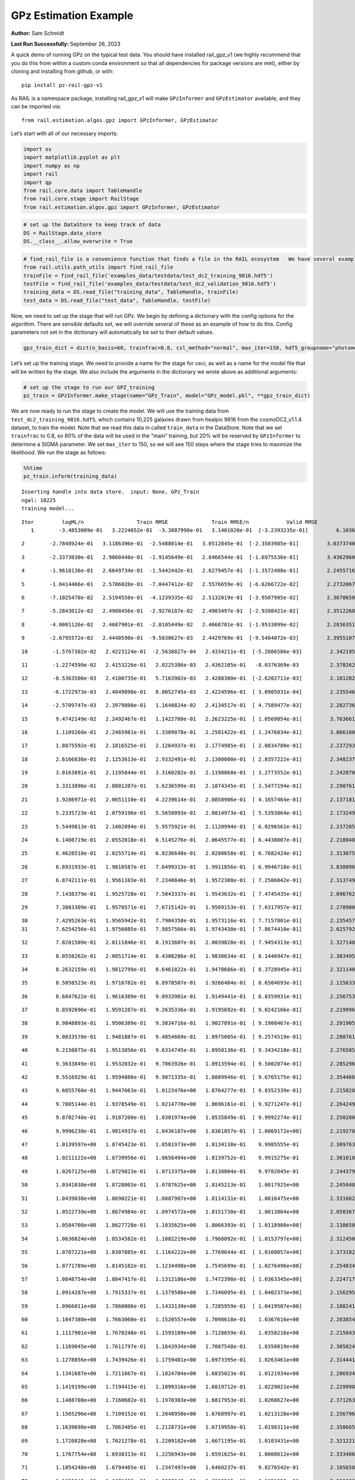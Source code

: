 GPz Estimation Example
======================

**Author:** Sam Schmidt

**Last Run Successfully:** September 26, 2023

A quick demo of running GPz on the typical test data. You should have
installed rail_gpz_v1 (we highly recommend that you do this from within
a custom conda environment so that all dependencies for package versions
are met), either by cloning and installing from github, or with:

::

   pip install pz-rail-gpz-v1

As RAIL is a namespace package, installing rail_gpz_v1 will make
``GPzInformer`` and ``GPzEstimator`` available, and they can be imported
via:

::

   from rail.estimation.algos.gpz import GPzInformer, GPzEstimator

Let’s start with all of our necessary imports:

.. code:: ipython3

    import os
    import matplotlib.pyplot as plt
    import numpy as np
    import rail
    import qp
    from rail.core.data import TableHandle
    from rail.core.stage import RailStage
    from rail.estimation.algos.gpz import GPzInformer, GPzEstimator

.. code:: ipython3

    # set up the DataStore to keep track of data
    DS = RailStage.data_store
    DS.__class__.allow_overwrite = True

.. code:: ipython3

    # find_rail_file is a convenience function that finds a file in the RAIL ecosystem   We have several example data files that are copied with RAIL that we can use for our example run, let's grab those files, one for training/validation, and the other for testing:
    from rail.utils.path_utils import find_rail_file
    trainFile = find_rail_file('examples_data/testdata/test_dc2_training_9816.hdf5')
    testFile = find_rail_file('examples_data/testdata/test_dc2_validation_9816.hdf5')
    training_data = DS.read_file("training_data", TableHandle, trainFile)
    test_data = DS.read_file("test_data", TableHandle, testFile)

Now, we need to set up the stage that will run GPz. We begin by defining
a dictionary with the config options for the algorithm. There are
sensible defaults set, we will override several of these as an example
of how to do this. Config parameters not set in the dictionary will
automatically be set to their default values.

.. code:: ipython3

    gpz_train_dict = dict(n_basis=60, trainfrac=0.8, csl_method="normal", max_iter=150, hdf5_groupname="photometry") 

Let’s set up the training stage. We need to provide a name for the stage
for ceci, as well as a name for the model file that will be written by
the stage. We also include the arguments in the dictionary we wrote
above as additional arguments:

.. code:: ipython3

    # set up the stage to run our GPZ_training
    pz_train = GPzInformer.make_stage(name="GPz_Train", model="GPz_model.pkl", **gpz_train_dict)

We are now ready to run the stage to create the model. We will use the
training data from ``test_dc2_training_9816.hdf5``, which contains
10,225 galaxies drawn from healpix 9816 from the cosmoDC2_v1.1.4
dataset, to train the model. Note that we read this data in called
``train_data`` in the DataStore. Note that we set ``trainfrac`` to 0.8,
so 80% of the data will be used in the “main” training, but 20% will be
reserved by ``GPzInformer`` to determine a SIGMA parameter. We set
``max_iter`` to 150, so we will see 150 steps where the stage tries to
maximize the likelihood. We run the stage as follows:

.. code:: ipython3

    %%time
    pz_train.inform(training_data)


.. parsed-literal::

    Inserting handle into data store.  input: None, GPz_Train
    ngal: 10225
    training model...


.. parsed-literal::

    Iter	 logML/n 		 Train RMSE		 Train RMSE/n		 Valid RMSE		 Valid MLL		 Time    
       1	-3.4853009e-01	 3.2224052e-01	-3.3887990e-01	 3.1401020e-01	[-3.2393235e-01]	 6.1036539e-01


.. parsed-literal::

       2	-2.7848924e-01	 3.1186396e-01	-2.5488014e-01	 3.0512845e-01	[-2.3503985e-01]	 3.0373740e-01


.. parsed-literal::

       3	-2.3373030e-01	 2.9060448e-01	-1.9145649e-01	 2.8466544e-01	[-1.6975536e-01]	 3.4362960e-01


.. parsed-literal::

       4	-1.9618136e-01	 2.6649734e-01	-1.5442442e-01	 2.6279457e-01	[-1.3572408e-01]	 2.2455716e-01


.. parsed-literal::

       5	-1.0414466e-01	 2.5706028e-01	-7.0447412e-02	 2.5576659e-01	[-6.6266722e-02]	 2.2732067e-01


.. parsed-literal::

       6	-7.1025478e-02	 2.5194558e-01	-4.1239335e-02	 2.5132019e-01	[-3.9507905e-02]	 2.3670650e-01


.. parsed-literal::

       7	-5.2843012e-02	 2.4908456e-01	-2.9276187e-02	 2.4903497e-01	[-2.9208421e-02]	 2.3512268e-01


.. parsed-literal::

       8	-4.0001126e-02	 2.4687901e-01	-2.0105449e-02	 2.4668701e-01	[-1.9533099e-02]	 2.2836351e-01


.. parsed-literal::

       9	-2.6795572e-02	 2.4440598e-01	-9.5830627e-03	 2.4429769e-01	[-9.5404072e-03]	 2.3955107e-01


.. parsed-literal::

      10	-1.5767302e-02	 2.4223124e-01	-2.5638827e-04	 2.4334211e-01	[-5.2086586e-03]	 2.3421955e-01


.. parsed-literal::

      11	-1.2274599e-02	 2.4153226e-01	 2.0225386e-03	 2.4362105e-01	 -8.0376369e-03 	 2.3702621e-01


.. parsed-literal::

      12	-8.5363506e-03	 2.4100735e-01	 5.7163902e-03	 2.4288300e-01	[-2.6202711e-03]	 2.1812820e-01


.. parsed-literal::

      13	-6.1722973e-03	 2.4049898e-01	 8.0052745e-03	 2.4224596e-01	[ 3.0905031e-04]	 2.2355461e-01


.. parsed-literal::

      14	-2.5709747e-03	 2.3979800e-01	 1.1640824e-02	 2.4134517e-01	[ 4.7589477e-03]	 2.2827363e-01


.. parsed-literal::

      15	 9.4742149e-02	 2.2492467e-01	 1.1422780e-01	 2.2623225e-01	[ 1.0569854e-01]	 3.7636614e-01


.. parsed-literal::

      16	 1.1109260e-01	 2.2465981e-01	 1.3309078e-01	 2.2501422e-01	[ 1.2476034e-01]	 3.8661003e-01


.. parsed-literal::

      17	 1.8875592e-01	 2.1816525e-01	 2.1264937e-01	 2.1774985e-01	[ 2.0834780e-01]	 2.2372937e-01


.. parsed-literal::

      18	 2.6166836e-01	 2.1253613e-01	 2.9332491e-01	 2.1300000e-01	[ 2.8357222e-01]	 2.3482370e-01


.. parsed-literal::

      19	 3.0163891e-01	 2.1195844e-01	 3.3160282e-01	 2.1198868e-01	[ 3.2773552e-01]	 2.2428703e-01


.. parsed-literal::

      20	 3.3313896e-01	 2.0881207e-01	 3.6236599e-01	 2.1074345e-01	[ 3.5477194e-01]	 2.2907615e-01


.. parsed-literal::

      21	 3.9286971e-01	 2.0651110e-01	 4.2239614e-01	 2.0850906e-01	[ 4.1657464e-01]	 2.1371818e-01


.. parsed-literal::

      22	 5.2335723e-01	 2.0759196e-01	 5.5658093e-01	 2.0814973e-01	[ 5.5393864e-01]	 2.1732497e-01


.. parsed-literal::

      23	 5.5449813e-01	 2.1402894e-01	 5.9575921e-01	 2.1120994e-01	[ 6.0296561e-01]	 2.2372055e-01


.. parsed-literal::

      24	 6.1408719e-01	 2.0552018e-01	 6.5145276e-01	 2.0645577e-01	[ 6.4438007e-01]	 2.2180486e-01


.. parsed-literal::

      25	 6.4628518e-01	 2.0255714e-01	 6.8236648e-01	 2.0280658e-01	[ 6.7682424e-01]	 2.3130751e-01


.. parsed-literal::

      26	 6.6931933e-01	 1.9810587e-01	 7.0499313e-01	 1.9911856e-01	[ 6.9946718e-01]	 3.8300967e-01


.. parsed-literal::

      27	 6.8742111e-01	 1.9561103e-01	 7.2340846e-01	 1.9572308e-01	[ 7.2506042e-01]	 2.3137498e-01


.. parsed-literal::

      28	 7.1438379e-01	 1.9525728e-01	 7.5043337e-01	 1.9543632e-01	[ 7.4745435e-01]	 2.0967627e-01


.. parsed-literal::

      29	 7.3083309e-01	 1.9578571e-01	 7.6715142e-01	 1.9569153e-01	[ 7.6317957e-01]	 2.2789001e-01


.. parsed-literal::

      30	 7.4295263e-01	 1.9565942e-01	 7.7904358e-01	 1.9573116e-01	[ 7.7157801e-01]	 2.2354579e-01
      31	 7.6254256e-01	 1.9756085e-01	 7.9857566e-01	 1.9743430e-01	[ 7.8674410e-01]	 2.0257926e-01


.. parsed-literal::

      32	 7.8201509e-01	 2.0111846e-01	 8.1913607e-01	 2.0039028e-01	[ 7.9454313e-01]	 2.3271489e-01


.. parsed-literal::

      33	 8.0558262e-01	 2.0051714e-01	 8.4308286e-01	 1.9838634e-01	[ 8.1446947e-01]	 2.3034954e-01


.. parsed-literal::

      34	 8.2632159e-01	 1.9812799e-01	 8.6461822e-01	 1.9470686e-01	[ 8.3728945e-01]	 2.3211408e-01


.. parsed-literal::

      35	 8.5058523e-01	 1.9716782e-01	 8.8978507e-01	 1.9266484e-01	[ 8.6504693e-01]	 2.1156335e-01


.. parsed-literal::

      36	 8.6847622e-01	 1.9616389e-01	 9.0933901e-01	 1.9149441e-01	[ 8.8359931e-01]	 2.2567534e-01


.. parsed-literal::

      37	 8.8592696e-01	 1.9591287e-01	 9.2635336e-01	 1.9195692e-01	[ 9.0242166e-01]	 2.2199965e-01


.. parsed-literal::

      38	 8.9848893e-01	 1.9506389e-01	 9.3834716e-01	 1.9027891e-01	[ 9.1908467e-01]	 2.2919059e-01


.. parsed-literal::

      39	 9.0833570e-01	 1.9481887e-01	 9.4854669e-01	 1.8975005e-01	[ 9.2574519e-01]	 2.2887611e-01


.. parsed-literal::

      40	 9.2150875e-01	 1.9513856e-01	 9.6314745e-01	 1.8950136e-01	[ 9.3434210e-01]	 2.2765851e-01


.. parsed-literal::

      41	 9.3633849e-01	 1.9532032e-01	 9.7863926e-01	 1.8913594e-01	[ 9.5002074e-01]	 2.2852969e-01


.. parsed-literal::

      42	 9.5516929e-01	 1.9594886e-01	 9.9871335e-01	 1.8889946e-01	[ 9.6765175e-01]	 2.3544669e-01


.. parsed-literal::

      43	 9.6855760e-01	 1.9447663e-01	 1.0123476e+00	 1.8764277e-01	[ 9.8352339e-01]	 2.2158289e-01


.. parsed-literal::

      44	 9.7805144e-01	 1.9378549e-01	 1.0214770e+00	 1.8696161e-01	[ 9.9271247e-01]	 2.2642493e-01


.. parsed-literal::

      45	 9.8702740e-01	 1.9187200e-01	 1.0301974e+00	 1.8535849e-01	[ 9.9992274e-01]	 2.2502804e-01


.. parsed-literal::

      46	 9.9996230e-01	 1.9014937e-01	 1.0436187e+00	 1.8361057e-01	[ 1.0069172e+00]	 2.2192788e-01


.. parsed-literal::

      47	 1.0139597e+00	 1.8745423e-01	 1.0581973e+00	 1.8134138e-01	  9.9985555e-01 	 2.3097634e-01


.. parsed-literal::

      48	 1.0211122e+00	 1.8739956e-01	 1.0656494e+00	 1.8139752e-01	  9.9915275e-01 	 2.3010182e-01


.. parsed-literal::

      49	 1.0267125e+00	 1.8729823e-01	 1.0713375e+00	 1.8138004e-01	  9.9782045e-01 	 2.2443795e-01


.. parsed-literal::

      50	 1.0341030e+00	 1.8728003e-01	 1.0787625e+00	 1.8145213e-01	  1.0017925e+00 	 2.2459483e-01


.. parsed-literal::

      51	 1.0439030e+00	 1.8690221e-01	 1.0887987e+00	 1.8114131e-01	  1.0016475e+00 	 2.3316622e-01


.. parsed-literal::

      52	 1.0522739e+00	 1.8674984e-01	 1.0974572e+00	 1.8151730e-01	  1.0013804e+00 	 2.0583677e-01


.. parsed-literal::

      53	 1.0584708e+00	 1.8627728e-01	 1.1035625e+00	 1.8066393e-01	[ 1.0118980e+00]	 2.1386504e-01


.. parsed-literal::

      54	 1.0630824e+00	 1.8534582e-01	 1.1082219e+00	 1.7968092e-01	[ 1.0153797e+00]	 2.3124504e-01


.. parsed-literal::

      55	 1.0707221e+00	 1.8307085e-01	 1.1164222e+00	 1.7769644e-01	[ 1.0160057e+00]	 2.3731828e-01


.. parsed-literal::

      56	 1.0771789e+00	 1.8145182e-01	 1.1234498e+00	 1.7545699e-01	[ 1.0276496e+00]	 2.2548342e-01


.. parsed-literal::

      57	 1.0848754e+00	 1.8047417e-01	 1.1312186e+00	 1.7472398e-01	[ 1.0363345e+00]	 2.2247171e-01


.. parsed-literal::

      58	 1.0914287e+00	 1.7915337e-01	 1.1379586e+00	 1.7346095e-01	[ 1.0402373e+00]	 2.1562958e-01


.. parsed-literal::

      59	 1.0966011e+00	 1.7860006e-01	 1.1433139e+00	 1.7285959e-01	[ 1.0419507e+00]	 2.1882415e-01


.. parsed-literal::

      60	 1.1047380e+00	 1.7663060e-01	 1.1520557e+00	 1.7098618e-01	  1.0367616e+00 	 2.2838545e-01


.. parsed-literal::

      61	 1.1117901e+00	 1.7670248e-01	 1.1593109e+00	 1.7128659e-01	  1.0358216e+00 	 2.2158432e-01


.. parsed-literal::

      62	 1.1169045e+00	 1.7611797e-01	 1.1643934e+00	 1.7087548e-01	  1.0350819e+00 	 2.3058248e-01


.. parsed-literal::

      63	 1.1278856e+00	 1.7439426e-01	 1.1759481e+00	 1.6973395e-01	  1.0263461e+00 	 2.3144412e-01


.. parsed-literal::

      64	 1.1341687e+00	 1.7211667e-01	 1.1824704e+00	 1.6835023e-01	  1.0121934e+00 	 2.2869349e-01


.. parsed-literal::

      65	 1.1419199e+00	 1.7194415e-01	 1.1899316e+00	 1.6819712e-01	  1.0229021e+00 	 2.2299981e-01


.. parsed-literal::

      66	 1.1488708e+00	 1.7160682e-01	 1.1970383e+00	 1.6817953e-01	  1.0260627e+00 	 2.3712635e-01


.. parsed-literal::

      67	 1.1565296e+00	 1.7109152e-01	 1.2048950e+00	 1.6768997e-01	  1.0213128e+00 	 2.2567964e-01


.. parsed-literal::

      68	 1.1639698e+00	 1.7063405e-01	 1.2128731e+00	 1.6719958e-01	  1.0198311e+00 	 2.3586655e-01


.. parsed-literal::

      69	 1.1720828e+00	 1.7021278e-01	 1.2209182e+00	 1.6671195e-01	  1.0103431e+00 	 2.3212218e-01


.. parsed-literal::

      70	 1.1767754e+00	 1.6938313e-01	 1.2256943e+00	 1.6591625e-01	  1.0008612e+00 	 2.3334861e-01


.. parsed-literal::

      71	 1.1854248e+00	 1.6794465e-01	 1.2347497e+00	 1.6460237e-01	  9.8276542e-01 	 2.1656585e-01


.. parsed-literal::

      72	 1.1899849e+00	 1.6671060e-01	 1.2398348e+00	 1.6313512e-01	  9.6651353e-01 	 2.3028064e-01


.. parsed-literal::

      73	 1.1971806e+00	 1.6649003e-01	 1.2468883e+00	 1.6332148e-01	  9.7801026e-01 	 2.5081849e-01


.. parsed-literal::

      74	 1.2008319e+00	 1.6616552e-01	 1.2505520e+00	 1.6336851e-01	  9.8301698e-01 	 2.2211289e-01


.. parsed-literal::

      75	 1.2072363e+00	 1.6508562e-01	 1.2572879e+00	 1.6302484e-01	  9.7747496e-01 	 2.1754837e-01


.. parsed-literal::

      76	 1.2155925e+00	 1.6369056e-01	 1.2659998e+00	 1.6242549e-01	  9.7045729e-01 	 2.2316861e-01


.. parsed-literal::

      77	 1.2213535e+00	 1.6226619e-01	 1.2720714e+00	 1.6184917e-01	  9.5303808e-01 	 3.7860298e-01


.. parsed-literal::

      78	 1.2293680e+00	 1.6161484e-01	 1.2801644e+00	 1.6127543e-01	  9.5302775e-01 	 2.2542787e-01


.. parsed-literal::

      79	 1.2358912e+00	 1.6107456e-01	 1.2869403e+00	 1.6041445e-01	  9.4473149e-01 	 2.2041011e-01


.. parsed-literal::

      80	 1.2400590e+00	 1.6130160e-01	 1.2910259e+00	 1.6032780e-01	  9.4960589e-01 	 2.3661971e-01


.. parsed-literal::

      81	 1.2452296e+00	 1.6062823e-01	 1.2962700e+00	 1.5983009e-01	  9.4625252e-01 	 2.2419214e-01


.. parsed-literal::

      82	 1.2533077e+00	 1.5923527e-01	 1.3047119e+00	 1.5888735e-01	  9.3899585e-01 	 2.1981859e-01


.. parsed-literal::

      83	 1.2577262e+00	 1.5899008e-01	 1.3091620e+00	 1.5845112e-01	  9.4108357e-01 	 2.3083377e-01


.. parsed-literal::

      84	 1.2629239e+00	 1.5855317e-01	 1.3143361e+00	 1.5773955e-01	  9.4603523e-01 	 2.2263598e-01


.. parsed-literal::

      85	 1.2692565e+00	 1.5805505e-01	 1.3209752e+00	 1.5722505e-01	  9.3447691e-01 	 2.3555517e-01


.. parsed-literal::

      86	 1.2746437e+00	 1.5675962e-01	 1.3266615e+00	 1.5562803e-01	  9.0977923e-01 	 2.2059941e-01


.. parsed-literal::

      87	 1.2799361e+00	 1.5579632e-01	 1.3320683e+00	 1.5505340e-01	  8.9094216e-01 	 2.2653317e-01


.. parsed-literal::

      88	 1.2870851e+00	 1.5456454e-01	 1.3394871e+00	 1.5435458e-01	  8.4704215e-01 	 2.3383665e-01


.. parsed-literal::

      89	 1.2897700e+00	 1.5427845e-01	 1.3424290e+00	 1.5416476e-01	  8.0837127e-01 	 2.4036551e-01


.. parsed-literal::

      90	 1.2940757e+00	 1.5385232e-01	 1.3465498e+00	 1.5381049e-01	  8.1863762e-01 	 2.2810864e-01


.. parsed-literal::

      91	 1.2972893e+00	 1.5342573e-01	 1.3497352e+00	 1.5344666e-01	  8.1901613e-01 	 2.2417068e-01


.. parsed-literal::

      92	 1.3006572e+00	 1.5310303e-01	 1.3530897e+00	 1.5316166e-01	  8.1470819e-01 	 2.2582793e-01


.. parsed-literal::

      93	 1.3073244e+00	 1.5271065e-01	 1.3598714e+00	 1.5255961e-01	  7.9365763e-01 	 2.2308111e-01


.. parsed-literal::

      94	 1.3084831e+00	 1.5230976e-01	 1.3613909e+00	 1.5191176e-01	  7.5174243e-01 	 2.4072957e-01


.. parsed-literal::

      95	 1.3181414e+00	 1.5197663e-01	 1.3707972e+00	 1.5135391e-01	  7.5259132e-01 	 2.1435738e-01


.. parsed-literal::

      96	 1.3210414e+00	 1.5195731e-01	 1.3737061e+00	 1.5124235e-01	  7.4644664e-01 	 2.1476960e-01


.. parsed-literal::

      97	 1.3256462e+00	 1.5160411e-01	 1.3784963e+00	 1.5060470e-01	  7.2334953e-01 	 2.0709038e-01


.. parsed-literal::

      98	 1.3296029e+00	 1.5257869e-01	 1.3827059e+00	 1.5140996e-01	  7.0775425e-01 	 2.1039915e-01


.. parsed-literal::

      99	 1.3343501e+00	 1.5164482e-01	 1.3875012e+00	 1.5034720e-01	  7.0227270e-01 	 2.0531678e-01


.. parsed-literal::

     100	 1.3381255e+00	 1.5078168e-01	 1.3913009e+00	 1.4957987e-01	  7.0791400e-01 	 2.1755958e-01


.. parsed-literal::

     101	 1.3415576e+00	 1.5018453e-01	 1.3948124e+00	 1.4910682e-01	  7.0186833e-01 	 2.2746134e-01


.. parsed-literal::

     102	 1.3439810e+00	 1.5019591e-01	 1.3974584e+00	 1.4917314e-01	  7.2049452e-01 	 2.1782470e-01


.. parsed-literal::

     103	 1.3472875e+00	 1.4962493e-01	 1.4007210e+00	 1.4868627e-01	  7.1382019e-01 	 2.3241663e-01


.. parsed-literal::

     104	 1.3489444e+00	 1.4950526e-01	 1.4023530e+00	 1.4855685e-01	  7.1288562e-01 	 2.2812557e-01


.. parsed-literal::

     105	 1.3520599e+00	 1.4889262e-01	 1.4055287e+00	 1.4803084e-01	  7.1615036e-01 	 2.2067809e-01


.. parsed-literal::

     106	 1.3576219e+00	 1.4781051e-01	 1.4111178e+00	 1.4727006e-01	  7.2535779e-01 	 2.2702956e-01


.. parsed-literal::

     107	 1.3599045e+00	 1.4567873e-01	 1.4136619e+00	 1.4563966e-01	  7.6794586e-01 	 2.2743392e-01


.. parsed-literal::

     108	 1.3638913e+00	 1.4586637e-01	 1.4174211e+00	 1.4582618e-01	  7.6325624e-01 	 2.3755622e-01


.. parsed-literal::

     109	 1.3658182e+00	 1.4587454e-01	 1.4192839e+00	 1.4585871e-01	  7.6547928e-01 	 2.3776054e-01


.. parsed-literal::

     110	 1.3691530e+00	 1.4538548e-01	 1.4227610e+00	 1.4533444e-01	  7.7465934e-01 	 2.2019100e-01


.. parsed-literal::

     111	 1.3715573e+00	 1.4564241e-01	 1.4253857e+00	 1.4553717e-01	  7.9076029e-01 	 2.2870827e-01


.. parsed-literal::

     112	 1.3749392e+00	 1.4494121e-01	 1.4287154e+00	 1.4470104e-01	  8.0465284e-01 	 2.1463799e-01


.. parsed-literal::

     113	 1.3774601e+00	 1.4434032e-01	 1.4312367e+00	 1.4401075e-01	  8.1503210e-01 	 2.1540332e-01


.. parsed-literal::

     114	 1.3803763e+00	 1.4392005e-01	 1.4341810e+00	 1.4355438e-01	  8.2109183e-01 	 2.2131705e-01


.. parsed-literal::

     115	 1.3854967e+00	 1.4274086e-01	 1.4395014e+00	 1.4253666e-01	  8.2830142e-01 	 2.2106361e-01


.. parsed-literal::

     116	 1.3870191e+00	 1.4283538e-01	 1.4413236e+00	 1.4283776e-01	  8.4005717e-01 	 2.1175599e-01


.. parsed-literal::

     117	 1.3918997e+00	 1.4244352e-01	 1.4458864e+00	 1.4244645e-01	  8.4021228e-01 	 2.2620058e-01


.. parsed-literal::

     118	 1.3935842e+00	 1.4222866e-01	 1.4475656e+00	 1.4229298e-01	  8.3911238e-01 	 2.3153973e-01


.. parsed-literal::

     119	 1.3962776e+00	 1.4185363e-01	 1.4503415e+00	 1.4196422e-01	  8.3910873e-01 	 2.2043896e-01


.. parsed-literal::

     120	 1.3981395e+00	 1.4104238e-01	 1.4523242e+00	 1.4135826e-01	  8.1121892e-01 	 2.3307586e-01


.. parsed-literal::

     121	 1.4005634e+00	 1.4097963e-01	 1.4546976e+00	 1.4121238e-01	  8.2706872e-01 	 2.3168206e-01


.. parsed-literal::

     122	 1.4029174e+00	 1.4060404e-01	 1.4570695e+00	 1.4078930e-01	  8.3476812e-01 	 2.3169088e-01


.. parsed-literal::

     123	 1.4049151e+00	 1.4023510e-01	 1.4590876e+00	 1.4045868e-01	  8.2692568e-01 	 2.2687960e-01


.. parsed-literal::

     124	 1.4076771e+00	 1.3921022e-01	 1.4620402e+00	 1.3946532e-01	  7.7565363e-01 	 2.3521209e-01


.. parsed-literal::

     125	 1.4107520e+00	 1.3878632e-01	 1.4650851e+00	 1.3916147e-01	  7.4676097e-01 	 2.0385814e-01


.. parsed-literal::

     126	 1.4124679e+00	 1.3879260e-01	 1.4667516e+00	 1.3922346e-01	  7.3975313e-01 	 2.1814275e-01


.. parsed-literal::

     127	 1.4159054e+00	 1.3837178e-01	 1.4703210e+00	 1.3900828e-01	  6.8322120e-01 	 2.3612237e-01


.. parsed-literal::

     128	 1.4166433e+00	 1.3846304e-01	 1.4714234e+00	 1.3913319e-01	  6.0895343e-01 	 2.2337580e-01


.. parsed-literal::

     129	 1.4194259e+00	 1.3823993e-01	 1.4739536e+00	 1.3903008e-01	  6.3754817e-01 	 2.1842074e-01


.. parsed-literal::

     130	 1.4206705e+00	 1.3800926e-01	 1.4752157e+00	 1.3888955e-01	  6.2616574e-01 	 2.2234559e-01


.. parsed-literal::

     131	 1.4224779e+00	 1.3776849e-01	 1.4770779e+00	 1.3877639e-01	  5.9898260e-01 	 2.2516727e-01


.. parsed-literal::

     132	 1.4249330e+00	 1.3752336e-01	 1.4796329e+00	 1.3867654e-01	  5.5146074e-01 	 2.2737002e-01


.. parsed-literal::

     133	 1.4269392e+00	 1.3731614e-01	 1.4818090e+00	 1.3847303e-01	  4.6939609e-01 	 2.2535372e-01


.. parsed-literal::

     134	 1.4293850e+00	 1.3732266e-01	 1.4841887e+00	 1.3847695e-01	  4.6896337e-01 	 2.0722198e-01


.. parsed-literal::

     135	 1.4309167e+00	 1.3737112e-01	 1.4857445e+00	 1.3846122e-01	  4.6533164e-01 	 2.1653175e-01


.. parsed-literal::

     136	 1.4325308e+00	 1.3730093e-01	 1.4874438e+00	 1.3831168e-01	  4.4407331e-01 	 2.2544241e-01


.. parsed-literal::

     137	 1.4355570e+00	 1.3693739e-01	 1.4907191e+00	 1.3787934e-01	  4.0045363e-01 	 2.2780013e-01


.. parsed-literal::

     138	 1.4373836e+00	 1.3664653e-01	 1.4927443e+00	 1.3717874e-01	  3.0249238e-01 	 2.1541142e-01


.. parsed-literal::

     139	 1.4392827e+00	 1.3661148e-01	 1.4944831e+00	 1.3724155e-01	  3.3390474e-01 	 2.1423697e-01


.. parsed-literal::

     140	 1.4406061e+00	 1.3647654e-01	 1.4957576e+00	 1.3709534e-01	  3.3850640e-01 	 2.2758484e-01


.. parsed-literal::

     141	 1.4424047e+00	 1.3636463e-01	 1.4975193e+00	 1.3682807e-01	  3.4068065e-01 	 2.2111630e-01


.. parsed-literal::

     142	 1.4436824e+00	 1.3603096e-01	 1.4989939e+00	 1.3626034e-01	  3.1322870e-01 	 2.0846272e-01


.. parsed-literal::

     143	 1.4466204e+00	 1.3607996e-01	 1.5017816e+00	 1.3614132e-01	  3.1730646e-01 	 2.2738695e-01
     144	 1.4477242e+00	 1.3608898e-01	 1.5029275e+00	 1.3609876e-01	  3.0534870e-01 	 2.0354915e-01


.. parsed-literal::

     145	 1.4492095e+00	 1.3603460e-01	 1.5045111e+00	 1.3605371e-01	  2.8560740e-01 	 2.2397208e-01
     146	 1.4514812e+00	 1.3568578e-01	 1.5068807e+00	 1.3587030e-01	  2.4942331e-01 	 1.9527841e-01


.. parsed-literal::

     147	 1.4531146e+00	 1.3556363e-01	 1.5086669e+00	 1.3618339e-01	  2.2326795e-01 	 3.6033702e-01


.. parsed-literal::

     148	 1.4551167e+00	 1.3503745e-01	 1.5106606e+00	 1.3597798e-01	  1.8420875e-01 	 2.0422316e-01


.. parsed-literal::

     149	 1.4562835e+00	 1.3475311e-01	 1.5117891e+00	 1.3592749e-01	  1.5863972e-01 	 2.1399355e-01


.. parsed-literal::

     150	 1.4580436e+00	 1.3444303e-01	 1.5135162e+00	 1.3605946e-01	  1.0749816e-01 	 2.2089124e-01
    Inserting handle into data store.  model_GPz_Train: inprogress_GPz_model.pkl, GPz_Train
    CPU times: user 2min 19s, sys: 1.18 s, total: 2min 20s
    Wall time: 35.3 s




.. parsed-literal::

    <rail.core.data.ModelHandle at 0x7f83c8f30df0>



This should have taken about 30 seconds on a typical desktop computer,
and you should now see a file called ``GPz_model.pkl`` in the directory.
This model file is used by the ``GPzEstimator`` stage to determine our
redshift PDFs for the test set of galaxies. Let’s set up that stage,
again defining a dictionary of variables for the config params:

.. code:: ipython3

    gpz_test_dict = dict(hdf5_groupname="photometry", model="GPz_model.pkl")
    
    gpz_run = GPzEstimator.make_stage(name="gpz_run", **gpz_test_dict)

Let’s run the stage and compute photo-z’s for our test set:

.. code:: ipython3

    %%time
    results = gpz_run.estimate(test_data)


.. parsed-literal::

    Inserting handle into data store.  model: GPz_model.pkl, gpz_run
    Process 0 running estimator on chunk 0 - 10,000
    Process 0 estimating GPz PZ PDF for rows 0 - 10,000


.. parsed-literal::

    Inserting handle into data store.  output_gpz_run: inprogress_output_gpz_run.hdf5, gpz_run


.. parsed-literal::

    Process 0 running estimator on chunk 10,000 - 20,000
    Process 0 estimating GPz PZ PDF for rows 10,000 - 20,000


.. parsed-literal::

    Process 0 running estimator on chunk 20,000 - 20,449
    Process 0 estimating GPz PZ PDF for rows 20,000 - 20,449
    CPU times: user 1.8 s, sys: 66.9 ms, total: 1.87 s
    Wall time: 621 ms


This should be very fast, under a second for our 20,449 galaxies in the
test set. Now, let’s plot a scatter plot of the point estimates, as well
as a few example PDFs. We can get access to the ``qp`` ensemble that was
written via the DataStore via ``results()``

.. code:: ipython3

    ens = results()

.. code:: ipython3

    expdfids = [2, 180, 13517, 18032]
    fig, axs = plt.subplots(4, 1, figsize=(12,10))
    for i, xx in enumerate(expdfids):
        axs[i].set_xlim(0,3)
        ens[xx].plot_native(axes=axs[i])
    axs[3].set_xlabel("redshift", fontsize=15)




.. parsed-literal::

    Text(0.5, 0, 'redshift')




.. image:: ../../../docs/rendered/estimation_examples/06_GPz_files/../../../docs/rendered/estimation_examples/06_GPz_16_1.png


GPzEstimator parameterizes each PDF as a single Gaussian, here we see a
few examples of Gaussians of different widths. Now let’s grab the mode
of each PDF (stored as ancil data in the ensemble) and compare to the
true redshifts from the test_data file:

.. code:: ipython3

    truez = test_data.data['photometry']['redshift']
    zmode = ens.ancil['zmode'].flatten()

.. code:: ipython3

    plt.figure(figsize=(12,12))
    plt.scatter(truez, zmode, s=3)
    plt.plot([0,3],[0,3], 'k--')
    plt.xlabel("redshift", fontsize=12)
    plt.ylabel("z mode", fontsize=12)




.. parsed-literal::

    Text(0, 0.5, 'z mode')




.. image:: ../../../docs/rendered/estimation_examples/06_GPz_files/../../../docs/rendered/estimation_examples/06_GPz_19_1.png

